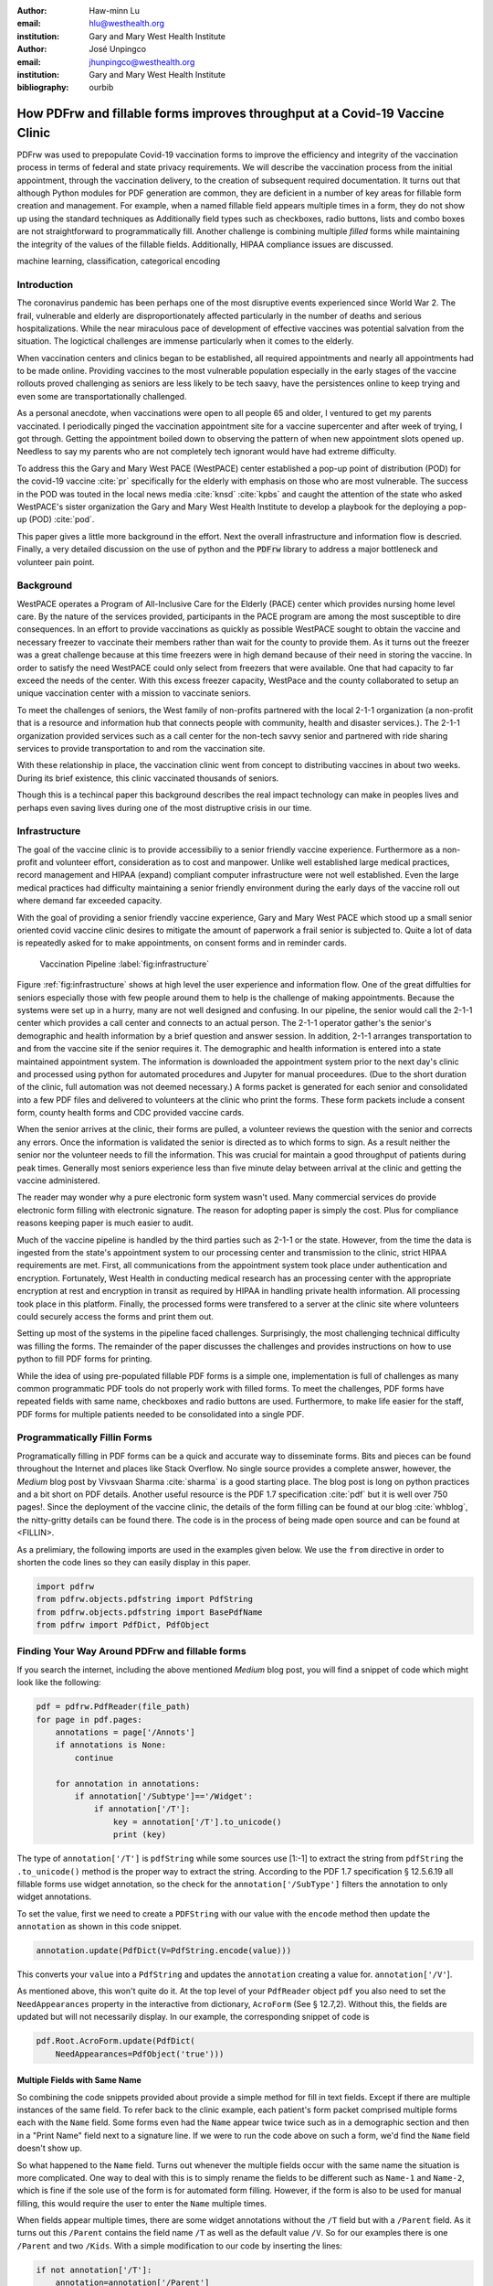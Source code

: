 
:author: Haw-minn Lu
:email: hlu@westhealth.org
:institution: Gary and Mary West Health Institute

:author: José Unpingco
:email: jhunpingco@westhealth.org
:institution: Gary and Mary West Health Institute

:bibliography: ourbib

=============================================================================
How PDFrw and fillable forms improves throughput at a Covid-19 Vaccine Clinic
=============================================================================

.. class:: abstract

PDFrw was used to prepopulate Covid-19 vaccination forms to improve the efficiency and integrity of the vaccination process in terms of federal and state privacy requirements.  We will describe the vaccination process from the initial appointment, through the vaccination delivery, to the creation of subsequent required documentation. It turns out that  although Python modules for PDF generation are common, they are deficient in a number of key areas for fillable form creation and management.   For example, when a named fillable field appears multiple times in a form, they do not show up using the standard techniques as   Additionally field types such as checkboxes, radio buttons, lists and combo boxes are not straightforward to programmatically fill. Another challenge is combining multiple *filled* forms while maintaining the integrity of the values of the fillable fields. Additionally, HIPAA compliance issues are discussed.

.. class:: keywords

   machine learning, classification, categorical encoding

Introduction
------------

The coronavirus pandemic has been perhaps one of the most disruptive events experienced since World War 2. The frail, vulnerable and elderly are disproportionately affected particularly in the number of deaths and serious hospitalizations. While the near miraculous pace of development of effective vaccines was potential salvation from the situation. The logictical challenges are immense particularly when it comes to the elderly.

When vaccination centers and clinics began to be established, all required appointments and nearly all appointments had to be made online. Providing vaccines to the most vulnerable population especially in the early stages of the vaccine rollouts proved challenging as seniors are less likely to be tech saavy, have the persistences online to keep trying and even some are transportationally challenged.

As a personal anecdote, when vaccinations were open to all people 65 and older, I ventured to get my parents vaccinated. I periodically pinged the vaccination appointment site for a vaccine supercenter and after week of trying, I got through. Getting the appointment boiled down to observing the pattern of when new appointment slots opened up. Needless to say my parents who are not completely tech ignorant would have had extreme difficulty.

To address this the Gary and Mary West PACE (WestPACE) center established a pop-up point of distribution (POD) for the covid-19 vaccine :cite:`pr` specifically for the elderly with emphasis on those who are most vulnerable. The success in the POD was touted in the local news media :cite:`knsd` :cite:`kpbs` and caught the attention of the state who asked WestPACE's sister organization the Gary and Mary West Health Institute to develop a playbook for the deploying a pop-up (POD) :cite:`pod`.

This paper gives a little more background in the effort. Next the overall infrastructure and information flow is descried. Finally, a very detailed discussion on the use of python and the :code:`PDFrw` library to address a major bottleneck and volunteer pain point.

Background
----------
WestPACE operates a Program of All-Inclusive Care for the Elderly (PACE) center which provides nursing home level care. By the nature of the services provided, participants in the PACE program are among the most susceptible to dire consequences. In an effort to provide vaccinations as quickly as possible WestPACE sought to obtain the vaccine and necessary freezer to vaccinate their members rather than wait for the county to provide them. As it turns out the freezer was a great challenge because at this time freezers were in high demand because of their need in storing the vaccine. In order to satisfy the need WestPACE could only select from freezers that were available. One that had capacity to far exceed the needs of the center. With this excess freezer capacity, WestPace and the county collaborated to setup an unique vaccination center with a mission to vaccinate seniors.

To meet the challenges of seniors, the West family of non-profits partnered with the local 2-1-1 organization (a non-profit that is a resource and information hub that connects people with community, health and disaster services.). The 2-1-1 organization provided services such as a call center for the non-tech savvy senior and partnered with ride sharing services to provide transportation to and rom the vaccination site.

With these relationship in place, the vaccination clinic went from concept to distributing vaccines in about two weeks. During its brief existence, this clinic vaccinated thousands of seniors.

Though this is a techincal paper this background describes the real impact technology can make in peoples lives and perhaps even saving lives during one of the most distruptive crisis in our time.

Infrastructure
--------------


The goal of the vaccine clinic is to provide accessibiliy to a senior friendly vaccine experience. Furthermore as a non-profit and volunteer effort, consideration as to cost and manpower. Unlike well established large medical practices, record management and HIPAA (expand) compliant computer infrastructure were not well established. Even the large medical practices had difficulty maintaining a senior friendly environment during the early days of the  vaccine roll out where demand far exceeded capacity.

With the goal of providing a senior friendly vaccine experience, Gary
and Mary West PACE which stood up a small
senior oriented covid vaccine clinic desires to mitigate the amount of
paperwork a frail senior is subjected to. Quite a lot of data is
repeatedly asked for to make appointments, on consent forms and in
reminder cards.

.. figure:: diagram.pdf

   Vaccination Pipeline :label:`fig:infrastructure`

Figure :ref:`fig:infrastructure` shows at high level the user experience and information flow. One of the great diffulties for seniors especially those with few people around them to help is the challenge of making appointments. Because the systems were set up in a hurry, many are not well designed and confusing. In our pipeline, the senior would call the 2-1-1 center which provides a call center and connects to an actual person. The 2-1-1 operator gather's the senior's demographic and health information by a brief question and answer session. In addition, 2-1-1 arranges transportation to and from the vaccine site if the senior requires it. The demographic and health information is entered into a state maintained appointment system. The information is downloaded the  appointment system prior to the next day's clinic and processed using python for automated procedures and Jupyter for manual proceedures. (Due to the short duration of the clinic, full automation was not deemed necessary.) A forms packet is generated for each senior and consolidated into a few PDF files and delivered to volunteers at the clinic who print the forms. These form packets include a consent form, county health forms and CDC provided vaccine cards.

When the senior arrives at the clinic, their forms are pulled, a volunteer reviews the question with the senior and corrects any errors. Once the information is validated the senior is directed as to which forms to sign. As a result neither the senior nor the volunteer needs to fill the information. This was crucial for maintain a good throughput of patients during peak times. Generally most seniors experience less than five minute delay between arrival at the clinic and getting the vaccine administered.

The reader may wonder why a pure electronic form system wasn't used. Many commercial services do provide electronic form filling with electronic signature. The reason for adopting paper is simply the cost. Plus for compliance reasons keeping paper is much easier to audit.

Much of the vaccine pipeline is handled by the third parties such as 2-1-1 or the state. However, from the time the data is ingested from the state's appointment system to our processing center and transmission to the clinic, strict HIPAA requirements are met. First, all communications from the appointment system took place under authentication and encryption. Fortunately, West Health in conducting medical research has an processing center with the appropriate encryption at rest and encryption in transit as required by HIPAA in handling private health information. All processing took place in this platform. Finally, the processed forms were transfered to a server at the clinic site where volunteers could securely access the forms and print them out.

Setting up most of the systems in the pipeline faced challenges. Surprisingly, the most challenging technical difficulty was filling the forms. The remainder of the paper discusses the challenges and provides instructions on how to use python to fill PDF forms for printing.

While the idea of using pre-populated fillable PDF forms
is a simple one, implementation is full of challenges as many common
programmatic PDF tools do not properly work with filled forms. To meet
the challenges, PDF forms have repeated fields with same name,
checkboxes and radio buttons are used. Furthermore, to make life easier
for the staff, PDF forms for multiple patients needed to be consolidated
into a single PDF.

Programmatically Fillin Forms
-----------------------------

Programatically filling in PDF forms can be a quick and accurate way to
disseminate forms. Bits and pieces can be found throughout the Internet
and places like Stack Overflow. No single source provides a complete
answer, however, the *Medium* blog post by Vivsvaan Sharma :cite:`sharma` is a good starting place. The blog post is long on python practices and a bit short on PDF details. Another useful resource is the PDF 1.7
specification :cite:`pdf` but it is well over 750 pages!. Since the deployment of the vaccine clinic, the details of the form filling can be found at our blog :cite:`whblog`, the nitty-gritty details can be found there. The code is in the process of being made open source and can be found at <FILLIN>.

As a prelimiary, the following imports are used in the examples given below. We use the ``from`` directive in order to shorten the code lines so they can easily display in this paper.

.. code:: python

    import pdfrw
    from pdfrw.objects.pdfstring import PdfString
    from pdfrw.objects.pdfstring import BasePdfName
    from pdfrw import PdfDict, PdfObject

Finding Your Way Around PDFrw and fillable forms
------------------------------------------------

If you search the internet, including the above mentioned *Medium* blog
post, you will find a snippet of code which might look like the
following:

.. code:: python

    pdf = pdfrw.PdfReader(file_path)
    for page in pdf.pages:
        annotations = page['/Annots']
        if annotations is None:
            continue
        
        for annotation in annotations:
            if annotation['/Subtype']=='/Widget':
                if annotation['/T']:
                    key = annotation['/T'].to_unicode()
                    print (key)

The type of ``annotation['/T']`` is ``pdfString`` while some sources use
[1:-1] to extract the string from ``pdfString`` the ``.to_unicode()``
method is the proper way to extract the string. According to the PDF 1.7
specification § 12.5.6.19 all fillable forms use widget annotation,
so the check for the ``annotation['/SubType']`` filters the annotation
to only widget annotations.

To set the value, first we need to create a ``PDFString`` with
our value with the ``encode`` method then update the ``annotation`` as
shown in this code snippet.

.. code:: python

    annotation.update(PdfDict(V=PdfString.encode(value)))

This converts your ``value`` into a ``PdfString`` and updates the
``annotation`` creating a value for. ``annotation['/V'``].

As mentioned above, this won't quite do it. At the top level of your
``PdfReader`` object ``pdf`` you also need to set the
``NeedAppearances`` property in the interactive from dictionary,
``AcroForm`` (See § 12.7,2). Without this, the fields are updated but
will not necessarily display. In our example, the corresponding snippet
of code is

.. code:: python

    pdf.Root.AcroForm.update(PdfDict(
        NeedAppearances=PdfObject('true')))

Multiple Fields with Same Name
~~~~~~~~~~~~~~~~~~~~~~~~~~~~~~

So combining the code snippets provided about provide a simple method for fill in text fields. Except if there are multiple instances of the same field. To refer back to the clinic example, each patient's form packet comprised multiple forms each with the ``Name`` field. Some forms even had the ``Name`` appear twice twice such as in a demographic section and then in a "Print Name" field next to a signature line.
If we were to run the code above on such a form, we'd find the ``Name`` field doesn't show up. 

So what happened to the ``Name`` field. Turns out whenever the multiple
fields occur with the same name the situation is more complicated. One
way to deal with this is to simply rename the fields to be different
such as ``Name-1`` and ``Name-2``, which is fine if the sole use of the
form is for automated form filling. However, if the form is also to be
used for manual filling, this would require the user to enter the
``Name`` multiple times.

When fields appear multiple times, there are some widget annotations without the ``/T`` field but with a ``/Parent`` 
field. As it turns out this ``/Parent`` contains the field name ``/T``
as well as the default value ``/V``. So for our examples there is one
``/Parent`` and two ``/Kids``. With a simple modification to our code by
inserting the lines:

.. code:: python

    if not annotation['/T']:
        annotation=annotation['/Parent']

That can allow us to inspect and modify annotations that appear more
than once. With this modification, the result of our inspection code
yields:

.. code:: python

    pdf = pdfrw.PdfReader(file_path)
    for page in pdf.pages:
        annotations = page['/Annots']
        if annotations is None:
            continue
        
        for annotation in annotations:
            if annotation['/Subtype']=='/Widget':
                if not annotation['/T']:
                    annotation=annotation['/Parent']
                if annotation['/T']:
                    key = annotation['/T'].to_unicode()
                    print (key)

It should be noted that ``Name`` now appears twice, once for each
instance, but they both point to the same ``/Parent``. With this
modification, the form filler will actually fill the ``/Parent`` value
twice, but this has no impact since it is overwriting the default value
with the same value while keeping the code simple.


Checkboxes
----------

In accordance to §12.7.4.2.3 the you can set the checkbox state as
follows:

.. code:: python

    def checkbox(annotation, value):
        if value:
            val_str = BasePdfName('/Yes')
        else:
            val_str = BasePdfName('/Off')
        annotation.update(PdfDict(V=val_str))

This will work especially when the export value of the checkbox is
``Yes``, but doesn't need to be. The easiest solution if you designed
the form or can use acrobat to edit the form is to ensure that the
export value of the checkbox is ``Yes`` and the default state of the box
is unchecked. In fact the recommendation in the specification is that it
be set to ``Yes``. However, you may not have the luxury and upon closer
inspection of a form where the export value is not set to ``Yes.`` You
will see that the ``/V`` and ``/AS`` fields are set to the export value
not ``Yes``.

If you are using the form not only for automatic filling but also for
manual filling you may wish the box to be checked as a default. In that
case, while the code does work, we feel the the best solution is to
delete the ``/V`` as well as the ``/AS``\ field from the dictionary. If
you do not have acrobat and can not find the export value, you can
discover it by looking at appearance dictionary ``/AP`` and specifically
at the ``/N`` field. Each annotation has up to 3 appearances in it's
appearance dictionary ``/N``, ``/R`` and ``/D``, standing for *normal*,
*rollover*, and *down* (§12.5.5). The latter two has to do with
appearance in interacting with the mouse, the normal appearance has to
do with how the form is printed. Details on how to generalize the code to an abritry export value can be in our blog :cite:`whblog`.

According to the PDF specification for checkboxes, the appearance stream
``/AS`` should be set to the same value ``/V``. Failure to do so may
mean in some circumstances the checkboxes do not appear. It should be
noted that there isn't really strict enforcement within PDF readers, so
it is best not to tempt fate and enter a value other than the export
value for a checked value. Additionally, all these complicated
machinations with the appearance dictionary come into play when dealing
with more complex form elements.

More Complex Forms
------------------

For the purpose of the vaccine clinic application, filling text fields
and checkboxes along with the discussion of consolidation files below
are sufficient. However, in the interest of not leaving a partial
solution. We'll take this topic further and address filling in all other
form fields.

Radio Buttons
~~~~~~~~~~~~~

Radio buttons are by far the most complex of the form entries types.
Each widget links to ``/Kids`` which represent the other buttons in the
radio group. But each widget in a radio group will link to the same
'kids'. Much like the 'parents' for the repeated forms fields with the
same name, you need only update each once, but it can't hurt to apply
the same update multiple times if it simplifies your code.

In a nutshell, the value ``/V`` of each widget in a radio group needs to
be set to the export value of the button selected. In each kid, the
appearance stream ``/AS`` should be set to ``/Off`` except for the kid
corresponding to the export value. In order to identify the kid with its
corresponding export value, we need to look again to the ``/N`` field of
the appearance dictionary ``/AP`` just as was done with the checkboxes.

The resulting code could look like the following:

.. code:: python

    def radio_button(annotation, value):
        for each in annotation['/Kids']:
            # determine the export value of each kid
            keys = each['/AP']['/N'].keys()
            keys.remove('/Off')
            export = keys[0]

            if f'/{value}' == export:
                val_str = BasePdfName(f'/{value}')
            else:
                val_str = BasePdfName(f'/Off')
            each.update(PdfDict(AS=val_str))

        annotation.update(PdfDict(
	    V=BasePdfName(f'/{value}')))

Combo Boxes and Lists
~~~~~~~~~~~~~~~~~~~~~

Both combo boxes and lists are forms of the choice form type. The combo
boxes resemble drop down menus and lists are similar to list pickers in
HTML. Functionally they are very similar as for form filling. The value
``/V`` and appearance stream ``/AS`` need to be set to their exported
values. The ``/Op`` yields a list of lists associating the exported
value with the value that appears in the widget.

To set the combo box, you simply need to set the value to the export
value.

.. code:: python

    def combobox(annotation, value):
        export=None
        for each in annotation['/Opt']:
            if each[1].to_unicode()==value:
                export = each[0].to_unicode()
        if export is None:
	    err = f"Export Value: ""{value} Not Found"
            raise KeyError(err)
        pdfstr = PdfString.encode(export)
        annotation.update(PdfDict(V=pdfstr, AS=pdfstr))

Lists are structurally very similar. The list of exported values can be
found in the ``/Opt`` field. The main difference is that lists based on
their configuration can take multiple values. Multiple values can be set
with Pdfrw by setting ``\V`` and ``\AS`` to a list of ``PdfString``\ s.
We write it as separate helpers, but of course, you could combine the
code into one function.

.. code:: python

    def listbox(annotation, values):
        pdfstrs=[]
        for value in values:
            export=None
            for each in annotation['/Opt']:
                if each[1].to_unicode()==value:
                    export = each[0].to_unicode()
            if export is None:
	        err = f"Export Value: {value} Not Found"
                raise KeyError(err)
            pdfstrs.append(PdfString.encode(export))
        annotation.update(PdfDict(V=pdfstrs, AS=pdfstrs))

Putting it all together
~~~~~~~~~~~~~~~~~~~~~~~

Now that we have shown how to fill in all the specific types of form
elements in a PDF field. (With the exception of the signature form,
which probably should not be filled programatically). Let's put this all
together. If you have access to the forms themselves, you will know what
type of form field each corresponds to each label. However, it would be
nice to be able to determine the field type and work appropriately.

Determining Form Field Types Programmatically
'''''''''''''''''''''''''''''''''''''''''''''

To address the missing ingredient, it is important to understand that
fillable forms fall into 4 form types, button (push button, checkboxes
and radio buttons), text, choice (combo box and list box) and signature.
They correspond to following values of the ``/FT`` form type field of
our annotation, ``/Btn``, ``/Tx``, ``/Ch`` and ``/Sig``, respectively.
We will omit the signature type as we do not support filling in
signature. Furthermore, the push button is a widget which can cause an
action but is not fillable.

To distinguish the types of buttons and choices, we can examine the form
flags ``/Ff`` field. For radio buttons, the 16th bit is set. For combo
box the 18th bit is set. Please note that ``annotation['/Ff']`` returns
a ``PdfObject`` when returned and must be coerced into an ``int`` for
bit testing.

.. code:: python

    def field_type(annotation):
        ft = annotation['/FT']
        ff = annotation['/Ff']

        if ft == '/Tx':
            return 'text'
        if ft == '/Ch':
            if ff and int(ff) & 1 << 17:  # test 18th bit
                return 'combo'
            else:
                return 'list'
        if ft == '/Btn':
            if ff and int(ff) & 1 << 15:  # test 16th bit
                return 'radio'
            else:
                return 'checkbox'

For completeness, we should present a text\_form filler helper.

.. code:: python

    def text_form(annotation, value):
        pdfstr = PdfString.encode(value)
        annotation.update(PdfDict(V=pdfstr, AS=pdfstr))

So now we have all the building blocks to put an automatic form filler
together. The finished form filler can be found in our github repository
at.

Consolidating Multiple Filled Forms
-----------------------------------

There are two problems with consolidating multiple filled forms. The
first problem is that when two PDF files are merged matching names are
associated with each other. For instance, if I had John Doe entered in
one form and Jane Doe in the second, when I combine them John Doe will
override the second form's name field and John Doe would appear in both
forms. The second problem is that most simple command line or
programmatic methods of combining two or more PDF files lose form data.
One solution is to "flatten" the each PDF file. This is equivalent to
printing the file to PDF. In effect, this bakes in the filled form
values and does not permit the editing the fields. Going even further,
one could render the PDFs as images if the only requirement is that the
combined files be printable. However, at the surface tools like
``ghostscript`` and ``imagemagick`` don't do a good job of preserving
form data. Other tools like PDFUnite don't solve any of these problems.

Form Field Name Collisions
~~~~~~~~~~~~~~~~~~~~~~~~~~

In our use case of the vaccine clinic, we have the same form being
filled out for multiple patients. So to combine a batch of these
requires all form field names to be different. The solution is quite
simple, in the process of filling out the form using the code above, we
can also rename (set) the value of ``/T``.

.. code:: python

    def form_filler(in_path, data, out_path, suffix):
        pdf = pdfrw.PdfReader(in_path)
        for page in pdf.pages:
            annotations = page['/Annots']
            if annotations is None:
                continue

            for annotation in annotations:
                if annotation['/SubType'] == '/Widget':
                    key = annotation['/T'].to_unicode()
                    if key in data:
                        pdfstr = PdfString.encode(data[key])
                        new_key = key + suffix
                        annotation.update(
			    PdfDict(V=pdfstr, T=new_key))
            pdf.Root.AcroForm.update(PdfDict(
	         NeedAppearances=PdfObject('true')))
            pdfrw.PdfWriter().write(out_path, pdf)

So all you have to do is supply a unique suffix to each form. In our
case, we simply number the batch so the suffix is just a sequential
number.

Combining the files
~~~~~~~~~~~~~~~~~~~

If you search the internet for combine PDF files using pdfrw, you'll get
a recipe like the following.

.. code:: python

    writer = PdfWriter()
    for fname in files:
        r = PdfReader(fname)
        writer.addpages(r.pages)
    writer.write("output.pdf")

While you don't lose the form data per se, you lose rendering
information and hence the combined PDF fails to show the fields. The
problem comes from the fact that the written PDF does not have an
interactive form dictionary (see §12.7.2 of the PDF 1.7 specification).
In particular the interactive forms dictionary contains the boolean
``NeedAppearances`` to be set in order for fields to be shown. If the
forms being combined have different interactive form dictionaries, they
will need to be merged. For our purposes since the source
form is identical amongst the various copies, any ``AcroForm``
dictionary can be used.

After obtaining the dictionary, from ``pdf.Root.AcroForm`` (assuming the
reader is stored in ``pdf``), it is not clear how to add it to the
``PdfWriter`` object. The clue comes from a simple recipe for copying a
pdf file.

.. code:: python

    pdf = PdfReader(in_file)
    PdfWriter().write(out_file, pdf)

If one examines, these source code, the second parameter is set to the
attribute ``trailer``, so assuming ``acro_form`` contains the
interactive forms ``PdfDict`` you can set it by
``writer.trailer.Root.AcroForm = acro_form``.

Conclusion
----------

A complete functional version of this PDF form filler can be found in
our github repository. This process was able to produce large quantities
of pre filled forms for seniors seeking Covid vaccinations relieving one
of the bottlenecks that have plagued many other vaccine clinics.
